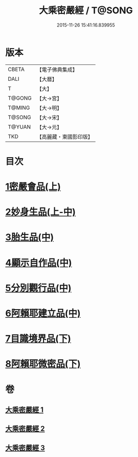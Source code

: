 #+TITLE: 大乘密嚴經 / T@SONG
#+DATE: 2015-11-26 15:41:16.839955
* 版本
 |     CBETA|【電子佛典集成】|
 |      DALI|【大曆】    |
 |         T|【大】     |
 |    T@GONG|【大→宮】   |
 |    T@MING|【大→明】   |
 |    T@SONG|【大→宋】   |
 |    T@YUAN|【大→元】   |
 |       TKD|【高麗藏・東國影印版】|

* 目次
* [[file:KR6i0359_001.txt::001-0723b22][1密嚴會品(上)]]
* [[file:KR6i0359_001.txt::0726b15][2妙身生品(上-中)]]
* [[file:KR6i0359_002.txt::0733c21][3胎生品(中)]]
* [[file:KR6i0359_002.txt::0734a22][4顯示自作品(中)]]
* [[file:KR6i0359_002.txt::0736b16][5分別觀行品(中)]]
* [[file:KR6i0359_002.txt::0737a20][6阿賴耶建立品(中)]]
* [[file:KR6i0359_003.txt::003-0738c22][7目識境界品(下)]]
* [[file:KR6i0359_003.txt::0739a22][8阿賴耶微密品(下)]]
* 卷
** [[file:KR6i0359_001.txt][大乘密嚴經 1]]
** [[file:KR6i0359_002.txt][大乘密嚴經 2]]
** [[file:KR6i0359_003.txt][大乘密嚴經 3]]
